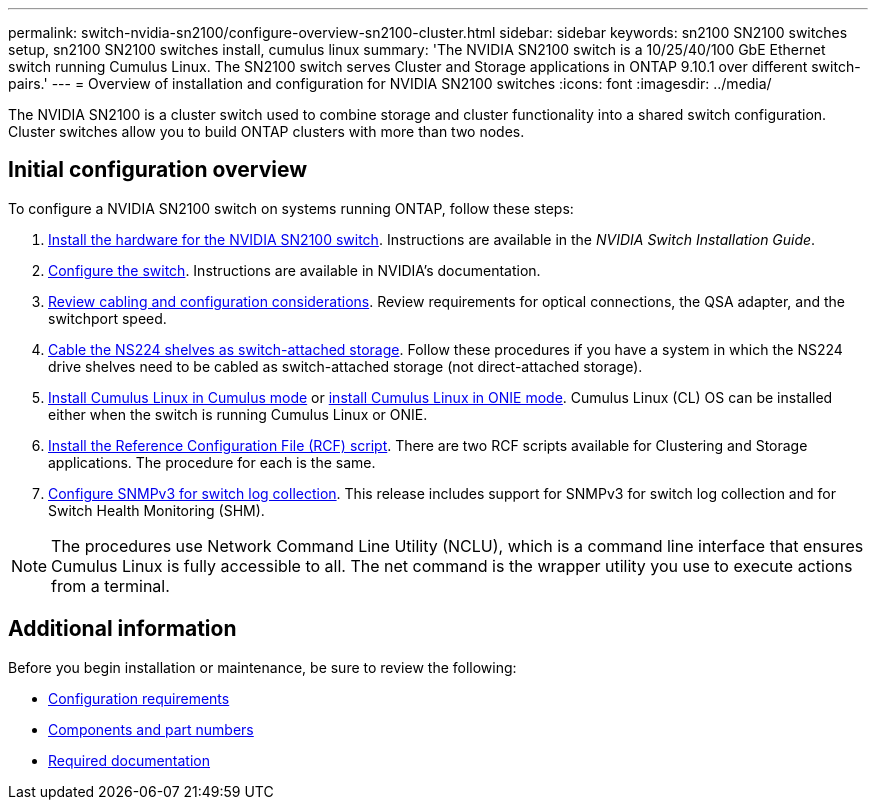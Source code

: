 ---
permalink: switch-nvidia-sn2100/configure-overview-sn2100-cluster.html
sidebar: sidebar
keywords: sn2100 SN2100 switches setup, sn2100 SN2100 switches install, cumulus linux
summary: 'The NVIDIA SN2100 switch is a 10/25/40/100 GbE Ethernet switch running Cumulus Linux. The SN2100 switch serves Cluster and Storage applications in ONTAP 9.10.1 over different switch-pairs.'
---
= Overview of installation and configuration for NVIDIA SN2100 switches
:icons: font
:imagesdir: ../media/

[.lead]
The NVIDIA SN2100 is a cluster switch used to combine storage and cluster functionality into a shared switch configuration. Cluster switches allow you to build ONTAP clusters with more than two nodes.

== Initial configuration overview

To configure a NVIDIA SN2100 switch on systems running ONTAP, follow these steps:

. link:install-hardware-sn2100-cluster.html[Install the hardware for the NVIDIA SN2100 switch]. Instructions are available in the _NVIDIA Switch Installation Guide_.
. link:configure-sn2100-cluster.html[Configure the switch]. Instructions are available in NVIDIA’s documentation.
. link:cabling-considerations-sn2100-cluster.html[Review cabling and configuration considerations]. Review requirements for optical connections, the QSA adapter, and the switchport speed.
. link:install-cable-shelves-sn2100-cluster.html[Cable the NS224 shelves as switch-attached storage]. Follow these procedures if you have a system in which the NS224 drive shelves need to be cabled as switch-attached storage (not direct-attached storage).
. link:install-cumulus-mode-sn2100-cluster.html[Install Cumulus Linux in Cumulus mode] or link:install-onie-mode-sn2100-cluster.html[install Cumulus Linux in ONIE mode]. Cumulus Linux (CL) OS can be installed either when the switch is running Cumulus Linux or ONIE.
. link:install-rcf-sn2100-cluster.html[Install the Reference Configuration File (RCF) script]. There are two RCF scripts available for Clustering and Storage applications. The procedure for each is the same. 
. link:install-snmpv3-sn2100-cluster.html[Configure SNMPv3 for switch log collection]. This release includes support for SNMPv3 for switch log collection and for Switch Health Monitoring (SHM).

NOTE: The procedures use Network Command Line Utility (NCLU), which is a command line interface that ensures Cumulus Linux is fully accessible to all. The net command is the wrapper utility you use to execute actions from a terminal.

== Additional information

Before you begin installation or maintenance, be sure to review the following:

* link:configure-reqs-sn2100-cluster.html[Configuration requirements]
* link:components-sn2100-cluster.html[Components and part numbers]
* link:required-documentation-sn2100-cluster.html[Required documentation]
